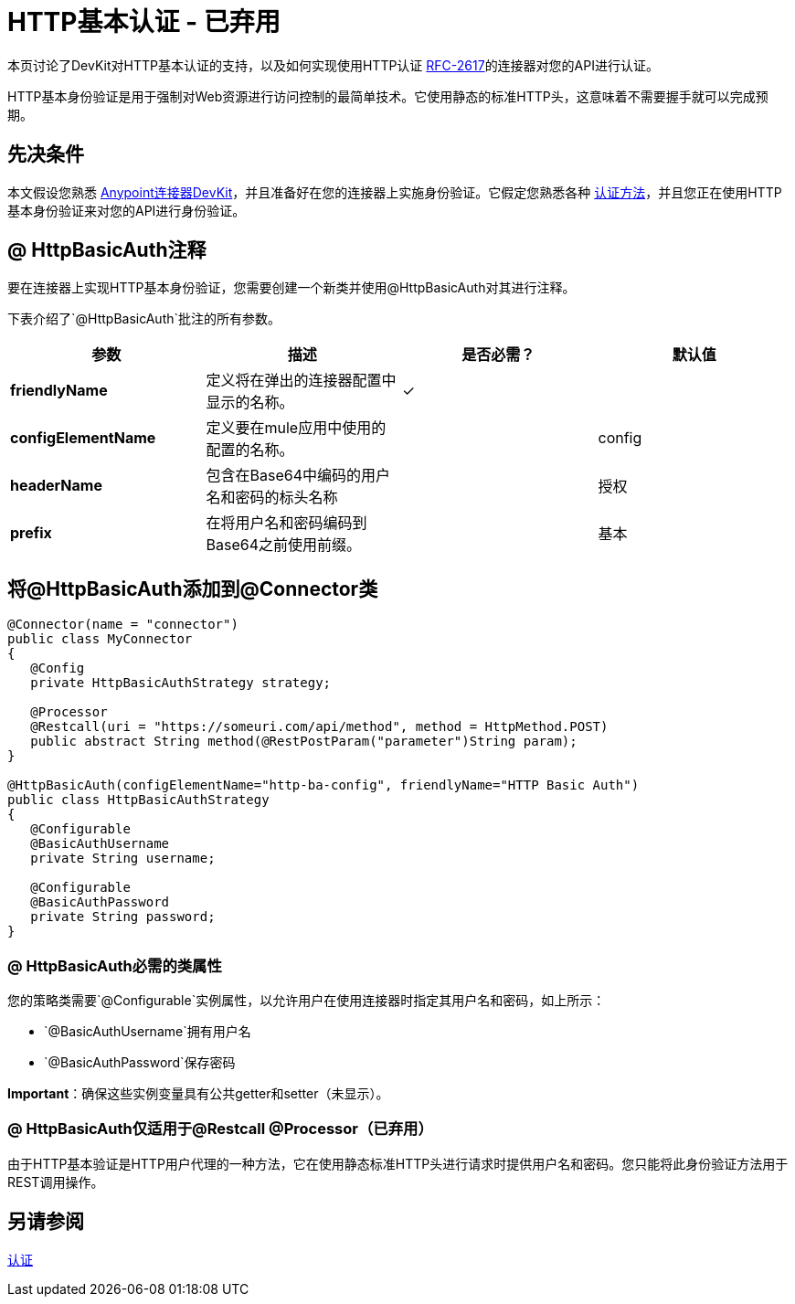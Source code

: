 =  HTTP基本认证 - 已弃用
:keywords: devkit, authentication, http basic

本页讨论了DevKit对HTTP基本认证的支持，以及如何实现使用HTTP认证 link:https://www.ietf.org/rfc/rfc2617.txt[RFC-2617]的连接器对您的API进行认证。

HTTP基本身份验证是用于强制对Web资源进行访问控制的最简单技术。它使用静态的标准HTTP头，这意味着不需要握手就可以完成预期。

== 先决条件

本文假设您熟悉 link:/anypoint-connector-devkit/v/3.8[Anypoint连接器DevKit]，并且准备好在您的连接器上实施身份验证。它假定您熟悉各种 link:/anypoint-connector-devkit/v/3.8/authentication-methods[认证方法]，并且您正在使用HTTP基本身份验证来对您的API进行身份验证。

==  @ HttpBasicAuth注释

要在连接器上实现HTTP基本身份验证，您需要创建一个新类并使用@HttpBasicAuth对其进行注释。

下表介绍了`@HttpBasicAuth`批注的所有参数。

[%header,cols="4*a"]
|===
|参数 |描述 |是否必需？ |默认值
| *friendlyName*  |定义将在弹出的连接器配置中显示的名称。 |✓ |
| *configElementName*  |定义要在mule应用中使用的配置的名称。 |   | config
| *headerName*  |包含在Base64中编码的用户名和密码的标头名称 |   |授权
| *prefix*  |在将用户名和密码编码到Base64之前使用前缀。 |   |基本
|===

== 将@HttpBasicAuth添加到@Connector类

[source,java, linenums]
----
@Connector(name = "connector")
public class MyConnector
{
   @Config
   private HttpBasicAuthStrategy strategy;

   @Processor
   @Restcall(uri = "https://someuri.com/api/method", method = HttpMethod.POST)
   public abstract String method(@RestPostParam("parameter")String param);
}

@HttpBasicAuth(configElementName="http-ba-config", friendlyName="HTTP Basic Auth")
public class HttpBasicAuthStrategy
{
   @Configurable
   @BasicAuthUsername
   private String username;

   @Configurable
   @BasicAuthPassword
   private String password;
}
----

===  @ HttpBasicAuth必需的类属性

您的策略类需要`@Configurable`实例属性，以允许用户在使用连接器时指定其用户名和密码，如上所示：

*  `@BasicAuthUsername`拥有用户名
*  `@BasicAuthPassword`保存密码

*Important*：确保这些实例变量具有公共getter和setter（未显示）。

===  @ HttpBasicAuth仅适用于@Restcall @Processor（已弃用）

由于HTTP基本验证是HTTP用户代理的一种方法，它在使用静态标准HTTP头进行请求时提供用户名和密码。您只能将此身份验证方法用于REST调用操作。

== 另请参阅

link:/anypoint-connector-devkit/v/3.8/authentication[认证]
